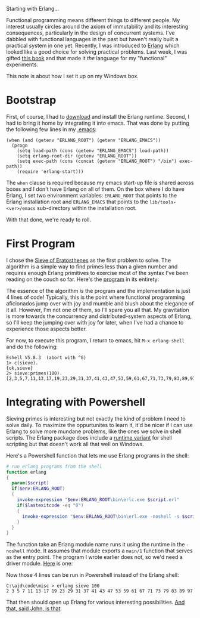 #+DATE: 29 May 2011

Starting with Erlang...

Functional programming means different things to different people. My interest usually circles
around the axiom of immutability and its interesting consequences, particularly in the design of
concurrent systems. I've dabbled with functional languages in the past but haven't really built a
practical system in one yet. Recently, I was introduced to [[http://www.erlang.org/faq/introduction.html][Erlang]] which looked like a good choice
for solving practical problems. Last week, I was gifted [[http://pragprog.com/titles/jaerlang/programming-erlang][this book]] and that made it /the/ language
for my "functional" experiments.

This note is about how I set it up on my Windows box.

* Bootstrap
First, of course, I had to [[http://www.erlang.org/download.html][download]] and install the Erlang runtime. Second, I had to bring it home
by integrating it into emacs. That was done by putting the following few lines in my [[https://github.com/aldrin/ajd/blob/master/dotfiles/.emacs][.emacs]]:

#+BEGIN_SRC elisp
(when (and (getenv "ERLANG_ROOT") (getenv "ERLANG_EMACS"))
  (progn
    (setq load-path (cons (getenv "ERLANG_EMACS") load-path))
    (setq erlang-root-dir (getenv "ERLANG_ROOT"))
    (setq exec-path (cons (concat (getenv "ERLANG_ROOT") "/bin") exec-path))
    (require 'erlang-start)))
#+END_SRC

The =when= clause is required because my emacs start-up file is shared across boxes and I don't have
Erlang on all of them. On the box where I do have Erlang, I set two environment variables:
=ERLANG_ROOT= that points to the Erlang installation root and =ERLANG_EMACS= that points to the
=lib/tools-<ver>/emacs= sub-directory within the installation root.

With that done, we're ready to roll.

* First Program
I chose the [[http://en.wikipedia.org/wiki/Sieve_of_Eratosthenes][Sieve of Eratosthenes]] as the first problem to solve. The algorithm is a simple way to
find primes less than a given number and requires enough Erlang primitives to exercise most of the
syntax I've been reading on the couch so far. Here's the [[https://github.com/aldrin/ajd/blob/master/code/misc/sieve.hrl][program]] in its entirety:

#+INCLUDE "../../../code/misc/sieve.hrl" src erlang

The essence of the algorithm /is/ the program and the implementation is just 4 lines of code!
Typically, this is the point where functional programming aficionados jump over with joy and mumble
and blush about the elegance of it all. However, I'm not one of them, so I'll spare you all that. My
gravitation is more towards the concurrency and distributed-system aspects of Erlang, so I'll keep
the jumping over with joy for later, when I've had a chance to experience those aspects better.

For now, to execute this program, I return to emacs, hit =M-x erlang-shell= and do the following:

#+BEGIN_EXAMPLE
Eshell V5.8.3  (abort with ^G)
1> c(sieve).
{ok,sieve}
2> sieve:primes(100).
[2,3,5,7,11,13,17,19,23,29,31,37,41,43,47,53,59,61,67,71,73,79,83,89,97]
#+END_EXAMPLE

* Integrating with Powershell
Sieving primes is interesting but not exactly the kind of problem I need to solve daily. To maximize
the oppurtunites to learn it, it'd be nicer if I can use Erlang to solve more mundane problems, like
the ones we solve in shell scripts. The Erlang package does include a [[http://www.erlang.org/doc/man/escript.html][runtime variant]] for shell
scripting but that doesn't work all that well on Windows.

Here's a Powershell function that lets me use Erlang programs in the shell:

#+BEGIN_SRC powershell
# run erlang programs from the shell
function erlang
{
  param($script)
  if($env:ERLANG_ROOT)
  {
    invoke-expression "$env:ERLANG_ROOT\bin\erlc.exe $script.erl"
    if($lastexitcode -eq "0")
    {
      invoke-expression "$env:ERLANG_ROOT\bin\erl.exe -noshell -s $script main $args"
    }
  }
}
#+END_SRC

The function take an Erlang module name runs it using the runtime in the =-noshell= mode. It assumes
that module exports a =main/1= function that serves as the entry point. The program I wrote earlier
does not, so we'd need a driver module. [[https://github.com/aldrin/ajd/blob/master/code/misc/sieve.erl][Here]] is one:

#+INCLUDE "../../../code/misc/sieve.erl" src erlang

Now those 4 lines can be run in Powershell instead of the Erlang shell:

#+BEGIN_EXAMPLE
C:\ajd\code\misc > erlang sieve 100
2 3 5 7 11 13 17 19 23 29 31 37 41 43 47 53 59 61 67 71 73 79 83 89 97
#+END_EXAMPLE

That then should open up Erlang for various interesting possibilities. [[http://wonderingminstrels.blogspot.com/2002/05/happiness-a-milne.html][And that, said John, is that]].
